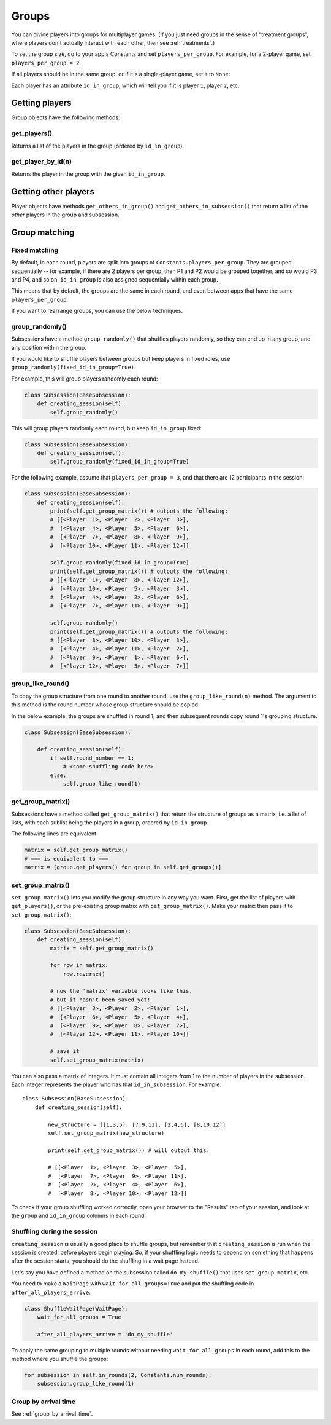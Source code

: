.. _groups:

Groups
======

You can divide players into groups for multiplayer games.
(If you just need groups in the sense of "treatment groups",
where players don't actually interact with each other,
then see :ref:`treatments`.)

To set the group size, go to your app's Constants and set
``players_per_group``. For example, for a 2-player game,
set ``players_per_group = 2``.

If all players should be in the same group,
or if it's a single-player game, set it to ``None``:

Each player has an attribute ``id_in_group``,
which will tell you if it is player ``1``, player ``2``, etc.

Getting players
---------------

Group objects have the following methods:

get_players()
~~~~~~~~~~~~~

Returns a list of the players in the group (ordered by ``id_in_group``).

get_player_by_id(n)
~~~~~~~~~~~~~~~~~~~

Returns the player in the group with the given ``id_in_group``.

Getting other players
---------------------

Player objects have methods ``get_others_in_group()`` and
``get_others_in_subsession()`` that return a list of the *other* players
in the group and subsession.

.. _shuffling:

Group matching
--------------

.. _fixed_matching:

Fixed matching
~~~~~~~~~~~~~~

By default, in each round, players are split into groups of ``Constants.players_per_group``.
They are grouped sequentially -- for example, if there are 2 players per group,
then P1 and P2 would be grouped together, and so would P3 and P4, and so on.
``id_in_group`` is also assigned sequentially within each group.

This means that by default, the groups are the same in each round,
and even between apps that have the same ``players_per_group``.

If you want to rearrange groups, you can use the below techniques.

group_randomly()
~~~~~~~~~~~~~~~~

Subsessions have a method ``group_randomly()`` that shuffles players randomly,
so they can end up in any group, and any position within the group.

If you would like to shuffle players between groups but keep players in fixed roles,
use ``group_randomly(fixed_id_in_group=True)``.

For example, this will group players randomly each round:

.. code-block:: python

    class Subsession(BaseSubsession):
        def creating_session(self):
            self.group_randomly()

This will group players randomly each round, but keep ``id_in_group`` fixed:

.. code-block:: python

    class Subsession(BaseSubsession):
        def creating_session(self):
            self.group_randomly(fixed_id_in_group=True)

For the following example, assume that ``players_per_group = 3``, and that there are 12 participants in the session:

.. code-block:: python

    class Subsession(BaseSubsession):
        def creating_session(self):
            print(self.get_group_matrix()) # outputs the following:
            # [[<Player  1>, <Player  2>, <Player  3>],
            #  [<Player  4>, <Player  5>, <Player  6>],
            #  [<Player  7>, <Player  8>, <Player  9>],
            #  [<Player 10>, <Player 11>, <Player 12>]]

            self.group_randomly(fixed_id_in_group=True)
            print(self.get_group_matrix()) # outputs the following:
            # [[<Player  1>, <Player  8>, <Player 12>],
            #  [<Player 10>, <Player  5>, <Player  3>],
            #  [<Player  4>, <Player  2>, <Player  6>],
            #  [<Player  7>, <Player 11>, <Player  9>]]

            self.group_randomly()
            print(self.get_group_matrix()) # outputs the following:
            # [[<Player  8>, <Player 10>, <Player  3>],
            #  [<Player  4>, <Player 11>, <Player  2>],
            #  [<Player  9>, <Player  1>, <Player  6>],
            #  [<Player 12>, <Player  5>, <Player  7>]]

.. _group_like_round:

group_like_round()
~~~~~~~~~~~~~~~~~~

To copy the group structure from one round to another round,
use the ``group_like_round(n)`` method.
The argument to this method is the round number
whose group structure should be copied.

In the below example, the groups are shuffled in round 1,
and then subsequent rounds copy round 1's grouping structure.

.. code-block:: python

    class Subsession(BaseSubsession):

        def creating_session(self):
            if self.round_number == 1:
                # <some shuffling code here>
            else:
                self.group_like_round(1)


get_group_matrix()
~~~~~~~~~~~~~~~~~~

Subsessions have a method called ``get_group_matrix()`` that
return the structure of groups as a matrix, i.e. a list of lists,
with each sublist being the players in a group, ordered by ``id_in_group``.

The following lines are equivalent.

.. code-block:: python

    matrix = self.get_group_matrix()
    # === is equivalent to ===
    matrix = [group.get_players() for group in self.get_groups()]


.. _set_group_matrix:

set_group_matrix()
~~~~~~~~~~~~~~~~~~

``set_group_matrix()`` lets you modify the group structure in any way you want.
First, get the list of players with ``get_players()``, or the pre-existing
group matrix with ``get_group_matrix()``.
Make your matrix then pass it to ``set_group_matrix()``:

.. code-block:: python

    class Subsession(BaseSubsession):
        def creating_session(self):
            matrix = self.get_group_matrix()

            for row in matrix:
                row.reverse()

            # now the 'matrix' variable looks like this,
            # but it hasn't been saved yet!
            # [[<Player  3>, <Player  2>, <Player  1>],
            #  [<Player  6>, <Player  5>, <Player  4>],
            #  [<Player  9>, <Player  8>, <Player  7>],
            #  [<Player 12>, <Player 11>, <Player 10>]]

            # save it
            self.set_group_matrix(matrix)

You can also pass a matrix of integers.
It must contain all integers from 1 to the number of players
in the subsession. Each integer represents the player who has that ``id_in_subsession``.
For example::

    class Subsession(BaseSubsession):
        def creating_session(self):

            new_structure = [[1,3,5], [7,9,11], [2,4,6], [8,10,12]]
            self.set_group_matrix(new_structure)

            print(self.get_group_matrix()) # will output this:

            # [[<Player  1>, <Player  3>, <Player  5>],
            #  [<Player  7>, <Player  9>, <Player 11>],
            #  [<Player  2>, <Player  4>, <Player  6>],
            #  [<Player  8>, <Player 10>, <Player 12>]]

To check if your group shuffling worked correctly,
open your browser to the "Results" tab of your session,
and look at the ``group`` and ``id_in_group`` columns in each round.


Shuffling during the session
~~~~~~~~~~~~~~~~~~~~~~~~~~~~

``creating_session`` is usually a good place to shuffle groups,
but remember that ``creating_session`` is run when the session is created,
before players begin playing. So, if your shuffling logic needs to depend on
something that happens after the session starts, you should do the
shuffling in a wait page instead.

Let's say you have defined a method on the subsession
called ``do_my_shuffle()`` that uses ``set_group_matrix``, etc.

You need to make a ``WaitPage`` with ``wait_for_all_groups=True``
and put the shuffling code in ``after_all_players_arrive``:

.. code-block:: python

    class ShuffleWaitPage(WaitPage):
        wait_for_all_groups = True

        after_all_players_arrive = 'do_my_shuffle'

To apply the same grouping to multiple rounds without needing
``wait_for_all_groups`` in each round, add this to the method where you shuffle the groups:

.. code-block:: python

    for subsession in self.in_rounds(2, Constants.num_rounds):
        subsession.group_like_round(1)

Group by arrival time
~~~~~~~~~~~~~~~~~~~~~

See :ref:`group_by_arrival_time`.
